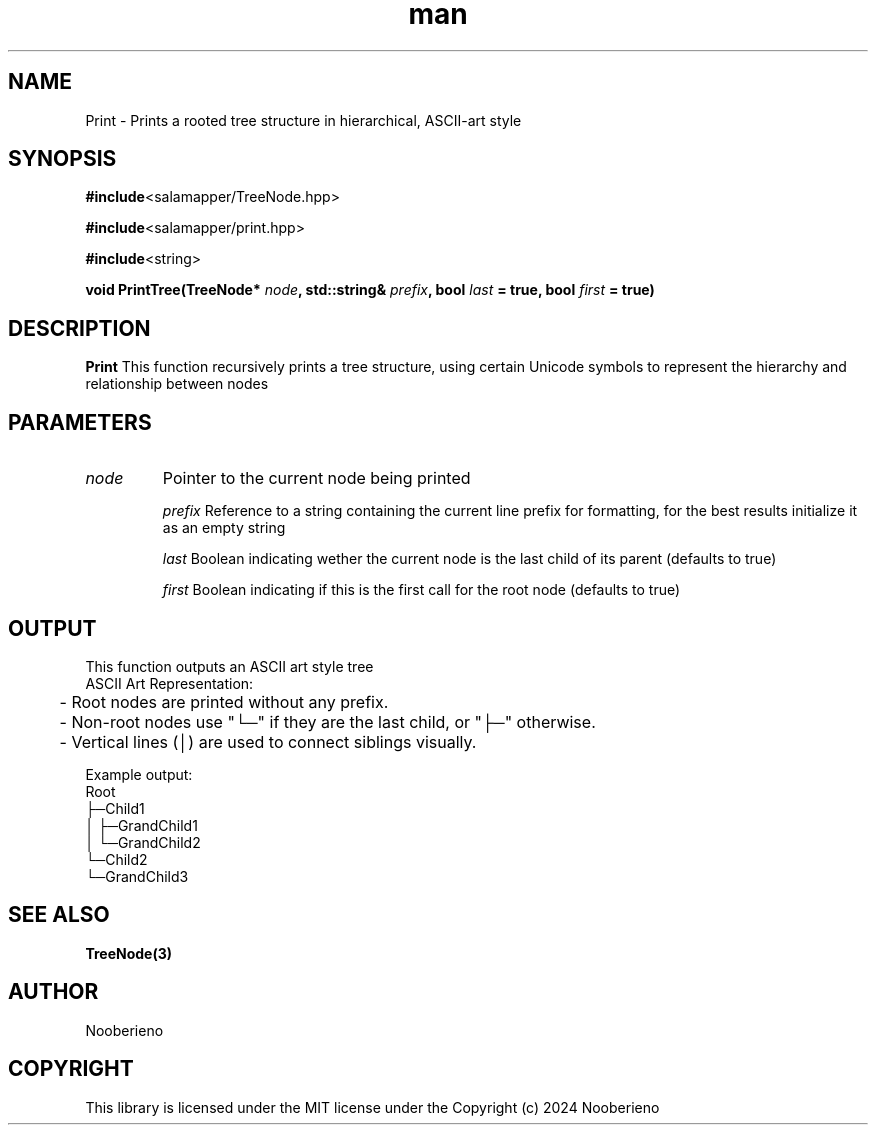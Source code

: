 .\" Man page for the Print function included in the Salamapper library
.\" Contact nooberieno.dev@gmail.com to correct errors or typos
.TH man 3 "30 October 2024" "0.1" "Salamapper library man pages"
.SH NAME
Print \- Prints a rooted tree structure in hierarchical, ASCII-art style
.SH SYNOPSIS
.BR #include <salamapper/TreeNode.hpp>

.BR #include <salamapper/print.hpp>
.PP
.BR #include <string>
.PP
.BI "void PrintTree(TreeNode* "node ", std::string& "prefix ", bool "last " = true, bool "first " = true)
.SH DESCRIPTION
.B Print
This function recursively prints a tree structure, using certain Unicode symbols to represent the hierarchy and relationship between nodes
.SH PARAMETERS
.TP
.I node 
Pointer to the current node being printed

.I prefix
Reference to a string containing the current line prefix for formatting, for the best results initialize it as an empty string

.I last
Boolean indicating wether the current node is the last child of its parent (defaults to true)

.I first
Boolean indicating if this is the first call for the root node (defaults to true)
.SH OUTPUT
This function outputs an ASCII art style tree
.nf 
ASCII Art Representation:
	- Root nodes are printed without any prefix.
	- Non-root nodes use "└─" if they are the last child, or "├─" otherwise.
	- Vertical lines (│) are used to connect siblings visually.

Example output:
Root
├─Child1
│  ├─GrandChild1
│  └─GrandChild2
└─Child2
   └─GrandChild3
.fi
.SH SEE ALSO
.BR TreeNode(3)
.SH AUTHOR
Nooberieno
.SH COPYRIGHT
This library is licensed under the MIT license under the Copyright (c) 2024 Nooberieno